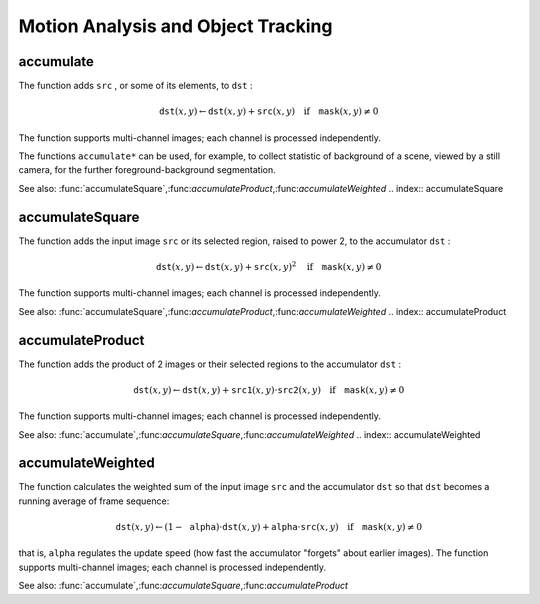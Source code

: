 Motion Analysis and Object Tracking
===================================

.. highlight:: cpp

.. index:: accumulate

accumulate
--------------
.. c:function:: void accumulate( const Mat\& src, Mat\& dst, const Mat\& mask=Mat() )

    Adds image to the accumulator.

    :param src: The input image, 1- or 3-channel, 8-bit or 32-bit floating point

    :param dst: The accumulator image with the same number of channels as input image, 32-bit or 64-bit floating-point

    :param mask: Optional operation mask

The function adds ``src`` , or some of its elements, to ``dst`` :

.. math::

    \texttt{dst} (x,y)  \leftarrow \texttt{dst} (x,y) +  \texttt{src} (x,y)  \quad \text{if} \quad \texttt{mask} (x,y)  \ne 0

The function supports multi-channel images; each channel is processed independently.

The functions ``accumulate*`` can be used, for example, to collect statistic of background of a scene, viewed by a still camera, for the further foreground-background segmentation.

See also:
:func:`accumulateSquare`,:func:`accumulateProduct`,:func:`accumulateWeighted`
.. index:: accumulateSquare

accumulateSquare
--------------------
.. c:function:: void accumulateSquare( const Mat\& src, Mat\& dst,  const Mat\& mask=Mat() )

    Adds the square of the source image to the accumulator.

    :param src: The input image, 1- or 3-channel, 8-bit or 32-bit floating point

    :param dst: The accumulator image with the same number of channels as input image, 32-bit or 64-bit floating-point

    :param mask: Optional operation mask

The function adds the input image ``src`` or its selected region, raised to power 2, to the accumulator ``dst`` :

.. math::

    \texttt{dst} (x,y)  \leftarrow \texttt{dst} (x,y) +  \texttt{src} (x,y)^2  \quad \text{if} \quad \texttt{mask} (x,y)  \ne 0

The function supports multi-channel images; each channel is processed independently.

See also:
:func:`accumulateSquare`,:func:`accumulateProduct`,:func:`accumulateWeighted`
.. index:: accumulateProduct

accumulateProduct
---------------------
.. c:function:: void accumulateProduct( const Mat\& src1, const Mat\& src2,                        Mat\& dst, const Mat\& mask=Mat() )

    Adds the per-element product of two input images to the accumulator.

    :param src1: The first input image, 1- or 3-channel, 8-bit or 32-bit floating point

    :param src2: The second input image of the same type and the same size as  ``src1``
    :param dst: Accumulator with the same number of channels as input images, 32-bit or 64-bit floating-point

    :param mask: Optional operation mask

The function adds the product of 2 images or their selected regions to the accumulator ``dst`` :

.. math::

    \texttt{dst} (x,y)  \leftarrow \texttt{dst} (x,y) +  \texttt{src1} (x,y)  \cdot \texttt{src2} (x,y)  \quad \text{if} \quad \texttt{mask} (x,y)  \ne 0

The function supports multi-channel images; each channel is processed independently.

See also:
:func:`accumulate`,:func:`accumulateSquare`,:func:`accumulateWeighted`
.. index:: accumulateWeighted

accumulateWeighted
----------------------
.. c:function:: void accumulateWeighted( const Mat\& src, Mat\& dst,                         double alpha, const Mat\& mask=Mat() )

    Updates the running average.

    :param src: The input image, 1- or 3-channel, 8-bit or 32-bit floating point

    :param dst: The accumulator image with the same number of channels as input image, 32-bit or 64-bit floating-point

    :param alpha: Weight of the input image

    :param mask: Optional operation mask

The function calculates the weighted sum of the input image ``src`` and the accumulator ``dst`` so that ``dst`` becomes a running average of frame sequence:

.. math::

    \texttt{dst} (x,y)  \leftarrow (1- \texttt{alpha} )  \cdot \texttt{dst} (x,y) +  \texttt{alpha} \cdot \texttt{src} (x,y)  \quad \text{if} \quad \texttt{mask} (x,y)  \ne 0

that is, ``alpha`` regulates the update speed (how fast the accumulator "forgets" about earlier images).
The function supports multi-channel images; each channel is processed independently.

See also:
:func:`accumulate`,:func:`accumulateSquare`,:func:`accumulateProduct` 